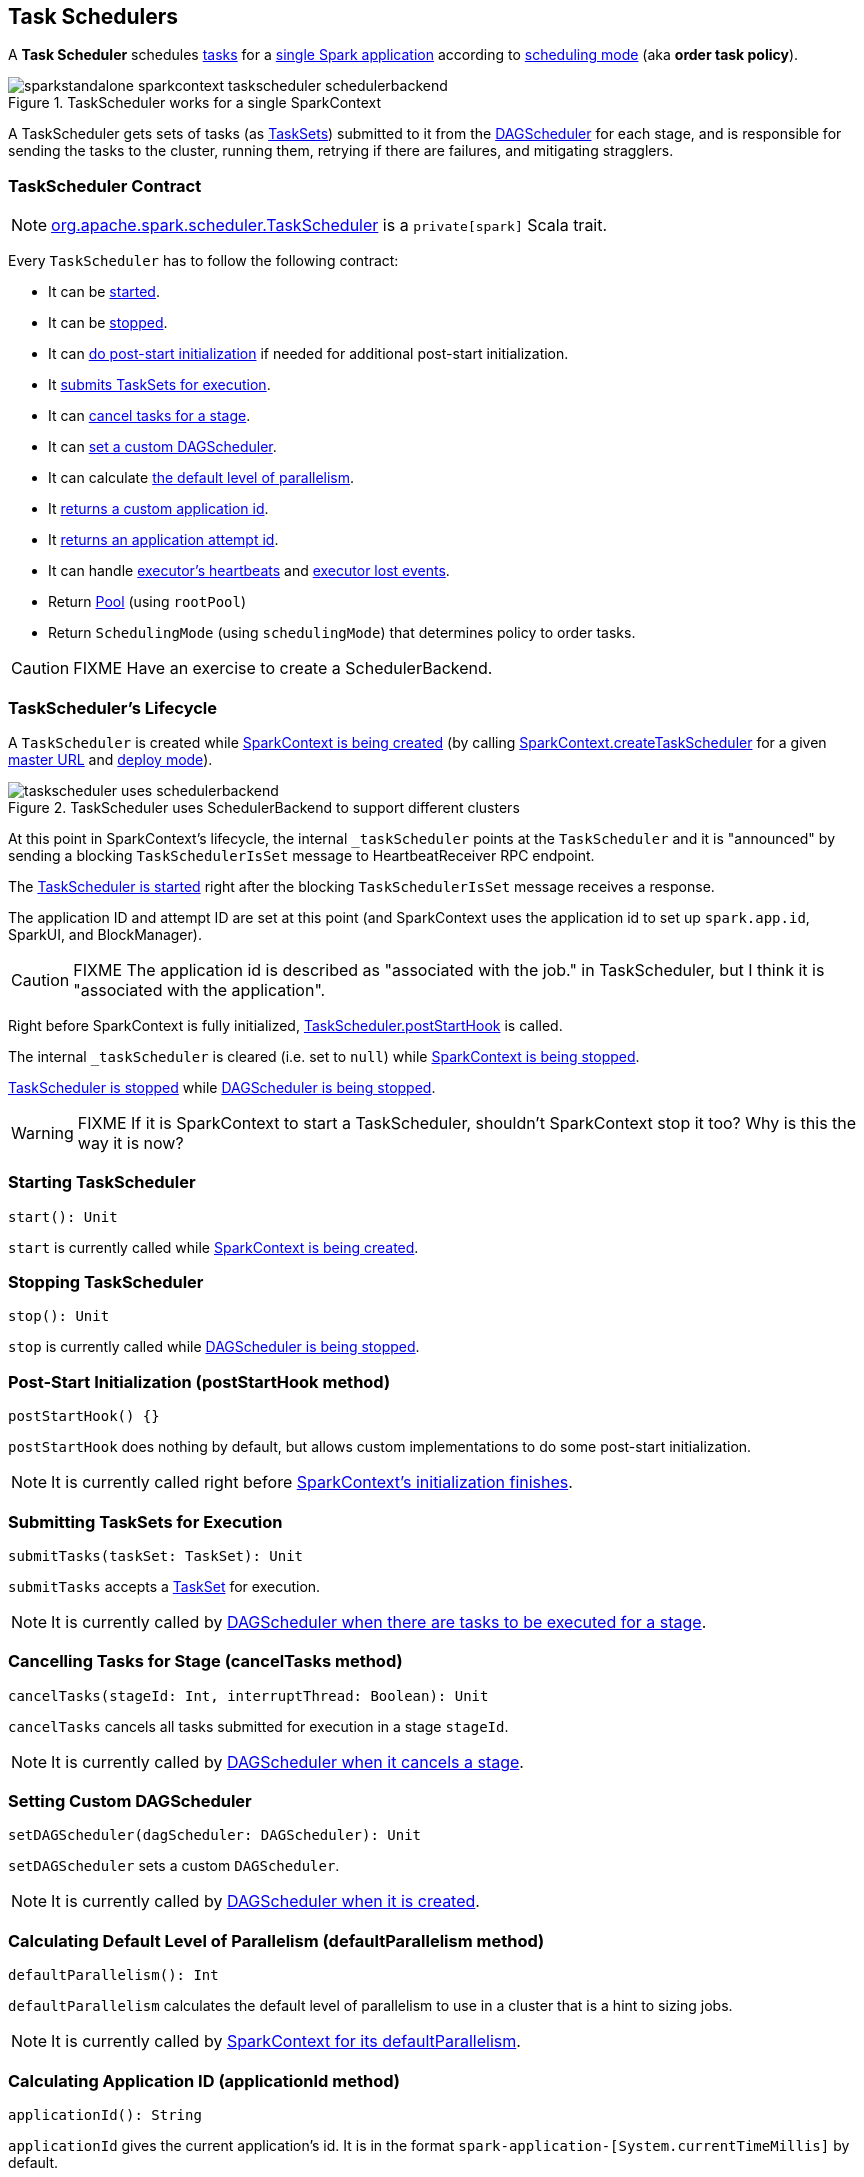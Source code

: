 == Task Schedulers

A *Task Scheduler* schedules link:spark-taskscheduler-tasks.adoc[tasks] for a link:spark-anatomy-spark-application.adoc[single Spark application] according to <<scheduling-mode, scheduling mode>> (aka *order task policy*).

.TaskScheduler works for a single SparkContext
image::images/sparkstandalone-sparkcontext-taskscheduler-schedulerbackend.png[align="center"]

A TaskScheduler gets sets of tasks (as link:spark-taskscheduler-tasksets.adoc[TaskSets]) submitted to it from the link:spark-dagscheduler.adoc[DAGScheduler] for each stage, and is responsible for sending the tasks to the cluster, running them, retrying if there are failures, and mitigating stragglers.

=== [[contract]] TaskScheduler Contract

NOTE: https://github.com/apache/spark/blob/master/core/src/main/scala/org/apache/spark/scheduler/TaskScheduler.scala[org.apache.spark.scheduler.TaskScheduler] is a `private[spark]` Scala trait.

Every `TaskScheduler` has to follow the following contract:

* It can be <<start, started>>.
* It can be <<stop, stopped>>.
* It can <<postStartHook, do post-start initialization>> if needed for additional post-start initialization.
* It <<submitTasks, submits TaskSets for execution>>.
* It can <<cancelTasks, cancel tasks for a stage>>.
* It can <<setDAGScheduler, set a custom DAGScheduler>>.
* It can calculate <<defaultParallelism, the default level of parallelism>>.
* It <<applicationId, returns a custom application id>>.
* It <<applicationAttemptId, returns an application attempt id>>.
* It can handle <<executorHeartbeatReceived, executor's heartbeats>> and <<executorLost, executor lost events>>.
* Return <<Pool, Pool>> (using `rootPool`)
* Return `SchedulingMode` (using `schedulingMode`) that determines policy to order tasks.

CAUTION: FIXME Have an exercise to create a SchedulerBackend.

=== [[lifecycle]] TaskScheduler's Lifecycle

A `TaskScheduler` is created while link:spark-sparkcontext.adoc#initialization[SparkContext is being created] (by calling link:spark-sparkcontext.adoc#createTaskScheduler[SparkContext.createTaskScheduler] for a given link:spark-deployment-environments.adoc[master URL] and link:spark-submit.adoc#deploy-mode[deploy mode]).

.TaskScheduler uses SchedulerBackend to support different clusters
image::diagrams/taskscheduler-uses-schedulerbackend.png[align="center"]

At this point in SparkContext's lifecycle, the internal `_taskScheduler` points at the `TaskScheduler` and it is "announced" by sending a blocking `TaskSchedulerIsSet` message to HeartbeatReceiver RPC endpoint.

The <<start, TaskScheduler is started>> right after the blocking `TaskSchedulerIsSet` message receives a response.

The application ID and attempt ID are set at this point (and SparkContext uses the application id to set up `spark.app.id`, SparkUI, and BlockManager).

CAUTION: FIXME The application id is described as "associated with the job." in TaskScheduler, but I think it is "associated with the application".

Right before SparkContext is fully initialized, <<postStartHook, TaskScheduler.postStartHook>> is called.

The internal `_taskScheduler` is cleared (i.e. set to `null`) while link:spark-sparkcontext.adoc#stop[SparkContext is being stopped].

<<stop, TaskScheduler is stopped>> while link:spark-dagscheduler.adoc#stop[DAGScheduler is being stopped].

WARNING: FIXME If it is SparkContext to start a TaskScheduler, shouldn't SparkContext stop it too? Why is this the way it is now?

=== [[start]] Starting TaskScheduler

[source, scala]
----
start(): Unit
----

`start` is currently called while link:spark-sparkcontext.adoc#initialization[SparkContext is being created].

=== [[stop]] Stopping TaskScheduler

[source, scala]
----
stop(): Unit
----

`stop` is currently called while link:spark-dagscheduler.adoc#stop[DAGScheduler is being stopped].

=== [[postStartHook]] Post-Start Initialization (postStartHook method)

[source, scala]
----
postStartHook() {}
----

`postStartHook` does nothing by default, but allows custom implementations to do some post-start initialization.

NOTE: It is currently called right before link:spark-sparkcontext.adoc#initialization[SparkContext's initialization finishes].

=== [[submitTasks]] Submitting TaskSets for Execution

[source, scala]
----
submitTasks(taskSet: TaskSet): Unit
----

`submitTasks` accepts a link:spark-taskscheduler-tasksets.adoc[TaskSet] for execution.

NOTE: It is currently called by link:spark-dagscheduler.adoc#submitMissingTasks[DAGScheduler when there are tasks to be executed for a stage].

=== [[cancelTasks]] Cancelling Tasks for Stage (cancelTasks method)

[source, scala]
----
cancelTasks(stageId: Int, interruptThread: Boolean): Unit
----

`cancelTasks` cancels all tasks submitted for execution in a stage `stageId`.

NOTE: It is currently called by link:spark-dagscheduler.adoc#failJobAndIndependentStages[DAGScheduler when it cancels a stage].

=== [[setDAGScheduler]] Setting Custom DAGScheduler

[source, scala]
----
setDAGScheduler(dagScheduler: DAGScheduler): Unit
----

`setDAGScheduler` sets a custom `DAGScheduler`.

NOTE: It is currently called by link:spark-dagscheduler.adoc#initialization[DAGScheduler when it is created].

=== [[defaultParallelism]] Calculating Default Level of Parallelism (defaultParallelism method)

[source, scala]
----
defaultParallelism(): Int
----

`defaultParallelism` calculates the default level of parallelism to use in a cluster that is a hint to sizing jobs.

NOTE: It is currently called by link:spark-sparkcontext.adoc#defaultParallelism[SparkContext for its defaultParallelism].

=== [[applicationId]] Calculating Application ID (applicationId method)

[source, scala]
----
applicationId(): String
----

`applicationId` gives the current application's id. It is in the format `spark-application-[System.currentTimeMillis]` by default.

NOTE: It is currently used in link:spark-sparkcontext.adoc#initialization[SparkContext while it is being initialized].

=== [[applicationAttemptId]] Calculating Application Attempt ID (applicationAttemptId method)

[source, scala]
----
applicationAttemptId(): Option[String]
----

`applicationAttemptId` gives the current application's attempt id.

NOTE: It is currently used in link:spark-sparkcontext.adoc#initialization[SparkContext while it is being initialized].

=== [[executorHeartbeatReceived]] Handling Executor's Heartbeats (executorHeartbeatReceived method)

[source, scala]
----
executorHeartbeatReceived(
  execId: String,
  accumUpdates: Array[(Long, Seq[AccumulatorV2[_, _]])],
  blockManagerId: BlockManagerId): Boolean
----

`executorHeartbeatReceived` handles heartbeats from an executor `execId` with the partial values of accumulators and `BlockManagerId`.

It is expected to be positive (i.e. return `true`) when the executor `execId` is managed by the `TaskScheduler`.

NOTE: It is currently used in link:spark-sparkcontext.adoc#HeartbeatReceiver[HeartbeatReceiver RPC endpoint in SparkContext to handle heartbeats from executors].

=== [[executorLost]] Handling Executor Lost Events (executorLost method)

[source, scala]
----
executorLost(executorId: String, reason: ExecutorLossReason): Unit
----

`executorLost` handles events about an executor `executorId` being lost for a given `reason`.

NOTE: It is currently used in link:spark-sparkcontext.adoc#HeartbeatReceiver[HeartbeatReceiver RPC endpoint in SparkContext to process host expiration events] and to remove executors in scheduler backends.

=== [[implementations]] Available Implementations

Spark comes with the following task schedulers:

* link:spark-taskschedulerimpl.adoc[TaskSchedulerImpl]
* https://github.com/apache/spark/blob/master/yarn/src/main/scala/org/apache/spark/scheduler/cluster/YarnScheduler.scala[YarnScheduler] and https://github.com/apache/spark/blob/master/yarn/src/main/scala/org/apache/spark/scheduler/cluster/YarnClusterScheduler.scala[YarnClusterScheduler] (for link:spark-yarn.adoc[Spark on YARN])

=== [[Schedulable]] Schedulable Contract

`Schedulable` is an interface for schedulable entities.

It assumes that each Schedulable:

* Is identified by `name`
* Knows about its parent <<Pool, Pool>>
* Has a `schedulableQueue`, a `schedulingMode`, `weight`, `minShare`, `runningTasks`, `priority`, `stageId`
* Adds or removes Schedulables
* Returns a Schedulable by name
* Can be informed about lost executors (using `executorLost` method)
* Checks speculatable tasks (using `checkSpeculatableTasks`)
* Tracks link:spark-tasksetmanager.adoc[TaskSetManagers] (using `getSortedTaskSetQueue`)

=== [[Pool]] Pool

`Pool` is a <<Schedulable, Schedulable>>. It requires a name, a scheduling mode, initial `minShare` and weight.

NOTE: An instance of `Pool` is created when link:spark-taskschedulerimpl.adoc#initialize[TaskSchedulerImpl is initialized].
